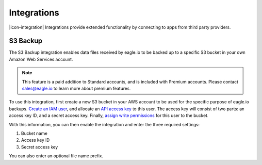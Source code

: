 Integrations
============

|icon-integration| Integrations provide extended functionality by connecting to apps from third party providers.

.. only:: not latex

    |


S3 Backup 
---------


The S3 Backup integration enables data files received by eagle.io to be backed up to a specific S3 bucket in your own Amazon Web Services account. 

.. note:: 
    This feature is a paid addition to Standard accounts, and is included with Premium accounts. Please contact sales@eagle.io to learn more about premium features.

To use this integration, first create a new S3 bucket in your AWS account to be used for the specific purpose of eagle.io backups. `Create an IAM user <https://docs.aws.amazon.com/IAM/latest/UserGuide/id_users_create.html>`_, and allocate an `API access key <https://docs.aws.amazon.com/general/latest/gr/aws-sec-cred-types.html#access-keys-and-secret-access-keys>`_ to this user. The access key will consist of two parts: an access key ID, and a secret access key. Finally, `assign write permissions <https://docs.aws.amazon.com/AmazonS3/latest/user-guide/set-bucket-permissions.html>`_ for this user to the bucket.

With this information, you can then enable the integration and enter the three required settings:


1. Bucket name
2. Access key ID
3. Secret access key

You can also enter an optional file name prefix.


.. only:: latex

    .. image:: s3_backup.jpg
        :scale: 50 %

    |

.. only:: not latex

    .. image:: s3_backup.jpg

    | 


.. raw:: latex

    \newpage

